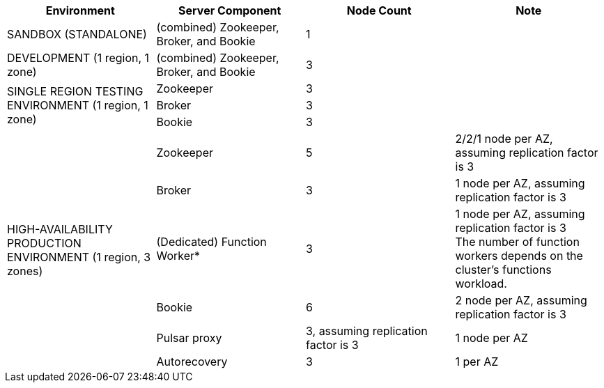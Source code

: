 [cols=4*,options=header]
|===
|Environment
|Server Component
|Node Count
|Note

|SANDBOX (STANDALONE)
|(combined) Zookeeper, Broker, and Bookie
|1
|

|DEVELOPMENT (1 region, 1 zone)
|(combined) Zookeeper, Broker, and Bookie
|3
|

.3+|SINGLE REGION TESTING ENVIRONMENT (1 region, 1 zone)
|Zookeeper
|3
|
|Broker
|3
|
|Bookie
|3
|

.6+|HIGH-AVAILABILITY PRODUCTION ENVIRONMENT (1 region, 3 zones)
|Zookeeper
|5
|2/2/1 node per AZ, assuming replication factor is 3
|Broker
|3
|1 node per AZ, assuming replication factor is 3
|(Dedicated) Function Worker*
|3
|1 node per AZ, assuming replication factor is 3 +
The number of function workers depends on the cluster's functions workload.
|Bookie
|6
|2 node per AZ, assuming replication factor is 3
|Pulsar proxy
|3, assuming replication factor is 3
|1 node per AZ
|Autorecovery
|3
|1 per AZ
|===